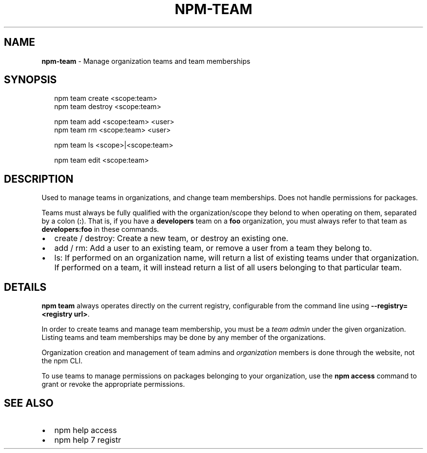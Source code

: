 .TH "NPM\-TEAM" "1" "November 2015" "" ""
.SH "NAME"
\fBnpm-team\fR \- Manage organization teams and team memberships
.SH SYNOPSIS
.P
.RS 2
.nf
npm team create <scope:team>
npm team destroy <scope:team>

npm team add <scope:team> <user>
npm team rm <scope:team> <user>

npm team ls <scope>|<scope:team>

npm team edit <scope:team>
.fi
.RE
.SH DESCRIPTION
.P
Used to manage teams in organizations, and change team memberships\. Does not
handle permissions for packages\.
.P
Teams must always be fully qualified with the organization/scope they belond to
when operating on them, separated by a colon (\fB:\fP)\. That is, if you have a
\fBdevelopers\fP team on a \fBfoo\fP organization, you must always refer to that team as
\fBdevelopers:foo\fP in these commands\.
.RS 0
.IP \(bu 2
create / destroy:
Create a new team, or destroy an existing one\.
.IP \(bu 2
add / rm:
Add a user to an existing team, or remove a user from a team they belong to\.
.IP \(bu 2
ls:
If performed on an organization name, will return a list of existing teams
under that organization\. If performed on a team, it will instead return a list
of all users belonging to that particular team\.

.RE
.SH DETAILS
.P
\fBnpm team\fP always operates directly on the current registry, configurable from
the command line using \fB\-\-registry=<registry url>\fP\|\.
.P
In order to create teams and manage team membership, you must be a \fIteam admin\fR
under the given organization\. Listing teams and team memberships may be done by
any member of the organizations\.
.P
Organization creation and management of team admins and \fIorganization\fR members
is done through the website, not the npm CLI\.
.P
To use teams to manage permissions on packages belonging to your organization,
use the \fBnpm access\fP command to grant or revoke the appropriate permissions\.
.SH SEE ALSO
.RS 0
.IP \(bu 2
npm help access
.IP \(bu 2
npm help 7 registr

.RE
